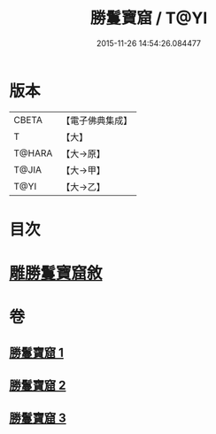 #+TITLE: 勝鬘寶窟 / T@YI
#+DATE: 2015-11-26 14:54:26.084477
* 版本
 |     CBETA|【電子佛典集成】|
 |         T|【大】     |
 |    T@HARA|【大→原】   |
 |     T@JIA|【大→甲】   |
 |      T@YI|【大→乙】   |

* 目次
* [[file:KR6f0052_001.txt::001-0001a3][雕勝鬘寶窟敘]]
* 卷
** [[file:KR6f0052_001.txt][勝鬘寶窟 1]]
** [[file:KR6f0052_002.txt][勝鬘寶窟 2]]
** [[file:KR6f0052_003.txt][勝鬘寶窟 3]]
